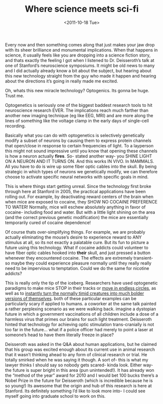 #+TITLE: Where science meets sci-fi
#+DATE: <2011-10-18 Tue>

Every now and then something comes along that just makes your jaw drop with its
sheer brilliance and monumental implications. When that happens in science, it
usually feels like you are dropping into a science fiction story, and thats
exactly the feeling I got when I listened to Dr. Deisseroth’s talk at one of
Stanford’s neuroscience symposiums. It might be old news to many and I did
actually already know a bit about the subject, but hearing about this new
technology straight from the guy who made it happen and hearing about the
directions it’s going in really made me excited.

Oh, whats this new miracle technology? Optogenics. Its gonna be huge. Trust me.

Optogenetics is seriously one of the biggest baddest research tools to hit
neuroscience research EVER. The implications reach much farther than another new
imaging technique (eg like EEG, MRI) and are more along the lines of something
like the voltage clamp in the early days of single-cell recording.

Basically what you can do with optogenetics is selectively genetically modify a
subset of neurons by causing them to express protein channels that open/close in
response to certain frequencies of light. To a layperson this might not sound
impressive until you know that opening these channels is how a neuron actually
*fires*. So- stated another way- you SHINE LIGHT ON A NEURON AND IT TURNS
ON. And this works IN VIVO. In MAMMALS.  All you have to do is wire up some
fiber optic cables into the skull. By being strategic in which types of neurons
we genetically modify, we can therefore choose to activate specific neural
networks with specific goals in mind.

[[../static/images/mouse.jpg]]

This is where things start getting unreal. Since the technology first broke
through here at Stanford in 2005, the practical applications have been rolling
out. For example, by deactivating reward centers of the brain when when mice are
exposed to cocaine, they SHOW NO COCAINE PREFERENCE TO WATER! Normally, mice
will eschew absolutely anything in favor of cocaine- including food and
water. But with a little light shining on the area (and the correct previous
genetic modification) the mice are essentially temporarily cured of cocaine
dependence!

Of course thats over-simplifying things. For example, we are probably actually
eliminating the mouse’s desire to experience reward to ANY stimulus at all, so
its not exactly a palatable cure. But its fun to picture a future using this
technology. What if cocaine addicts could volunteer to have fiber optic cables
hooked into *their* skull, and just pressed a button whenever they encountered
cocaine. The effects are extremely transient- so maybe they could experience
pleasure normally until they really really need to be impervious to
temptation. Could we do the same for nicotine addicts?

This is really only the tip of the iceberg.  Researchers have used optogenetic
paradigms to make mice STOP in their tracks or [[http://www.youtube.com/watch?v=v7uRFVR9BPU][move in endless circles]], as well
as to [[http://vimeo.com/12300587][instantly turn the normally timid creatures into much bolder versions of
themselves]].  both of these particular examples can be particularly scary if
applied to humans. a coworker at the same talk painted a rather perplexing
scenario as we were walking back. imagine a dystopian future in which a
government vaccinations of all children include a dose of a harmless virus that
primes our brains for such light treatment.  Deisseroth hinted that technology
for achieving optic stimulation trans-cranially is not too far in the future…
what if a police officer had merely to point a laser at someone’s head to have
them literally freeze in place?

Deisseroth was asked in the Q&A about human applications, but he claimed that
his group was excited enough about its current use in animal research that it
wasn’t thinking ahead to any form of clinical research or trial. He totally
smirked when he was saying it though. A sort of- this is what my lawyer thinks I
should say so nobody gets scared- kinda look. Either way- the future is super
bright in this area (pun unintended!). It has already won the “method of the
year” award for 2010 and I would bet 100 bucks there’s a Nobel Prize in the
future for Deisseroth (which is incredible because he is so young!)  Its awesome
that the origin and hub of this research is here at Stanford. Its definitely
something I’d like to look more into- I could see myself going into graduate
school to work on this.

[[../static/images/deisseroth.jpg]]
